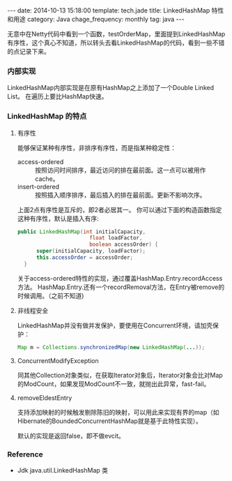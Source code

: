 #+BEGIN_HTML
---
date: 2014-10-13 15:18:00
template: tech.jade
title: LinkedHashMap 特性和用途
category: Java
chage_frequency: monthly
tag: java
---
#+END_HTML
#+OPTIONS: toc:nil
#+TOC: headlines 2
无意中在Netty代码中看到一个函数，testOrderMap，里面提到LinkedHashMap有序性，这个真心不知道，所以转头去看LinkedHashMap的代码，看到一些不错的点记录下来。
*** 内部实现
LinkedHashMap内部实现是在原有HashMap之上添加了一个Double Linked List。
在遍历上要比HashMap快速。
*** LinkedHashMap 的特点
**** 有序性
  能够保证某种有序性，非排序有序性，而是指某种稳定性：
  + access-ordered :: 按照访问时间排序，最近访问的排在最前面。这一点可以被用作cache。
  + insert-ordered :: 按照插入顺序排序，最后插入的排在最前面。更新不影响次序。
  上面2点有序性是互斥的，即2者必居其一。
  你可以通过下面的构造函数指定这种有序性，默认是插入有序:
  #+BEGIN_SRC java :eval no
  public LinkedHashMap(int initialCapacity,
                         float loadFactor,
                         boolean accessOrder) {
        super(initialCapacity, loadFactor);
        this.accessOrder = accessOrder;
    }
  #+END_SRC

  关于access-ordered特性的实现，通过覆盖HashMap.Entry.recordAccess方法。
  HashMap.Entry.还有一个recordRemoval方法，在Entry被remove的时候调用。（之前不知道)
**** 非线程安全
  LinkedHashMap并没有做并发保护，要使用在Concurrent环境，请加壳保护：
  #+BEGIN_SRC java :eval no
  Map m = Collections.synchronizedMap(new LinkedHashMap(...));
  #+END_SRC
**** ConcurrentModifyException
  同其他Collection对象类似，在获取Iterator对象后，Iterator对象会比对Map的ModCount，如果发现ModCount不一致，就抛出此异常，fast-fail。
**** removeEldestEntry
  支持添加映射的时候触发剔除陈旧的映射，可以用此来实现有界的map（如Hibernate的BoundedConcurrentHashMap就是基于此特性实现）。
  
  默认的实现是返回false，即不做evcit。
*** Reference
+ Jdk java.util.LinkedHashMap 类
